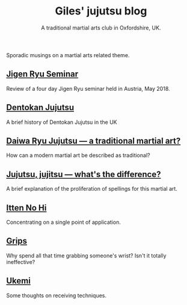 #+TITLE: Giles' jujutsu blog
#+SUBTITLE: A traditional martial arts club in Oxfordshire, UK.
#+DESCRIPTION: Musings on a martial arts related theme
#+HTML_HEAD_EXTRA: <title>Giles' martial arts blog</title>

#+ATTR_HTML: :class  img rounded float-right m-3
[[file:../images/kneeling_nidan.jpg]]

Sporadic musings on a martial arts related theme.

** [[file:jigenryu.org][Jigen Ryu Seminar]]  

Review of a four day Jigen Ryu seminar held in Austria,  May 2018.

**  [[file:dentokan.org][Dentokan Jujutsu]] 
A brief history of Dentokan Jujutsu in the UK

**  [[file:traditional.org][Daiwa Ryu Jujutsu --- a traditional martial art?]] 
How can a modern martial art be described as traditional?

**  [[file:jujitsu.org][Jujutsu, jujitsu --- what's the difference?]] 
A brief explanation of the proliferation of spellings for this martial
     art.

**  [[file:itten_no_hi.org][Itten No Hi]] 

Concentrating on a single point of application.

**  [[file:grips.org][Grips]] 
Why spend all that time grabbing someone's wrist? Isn't it totally ineffective?

**  [[file:ukemi.org][Ukemi]] 
Some thoughts on receiving techniques.

